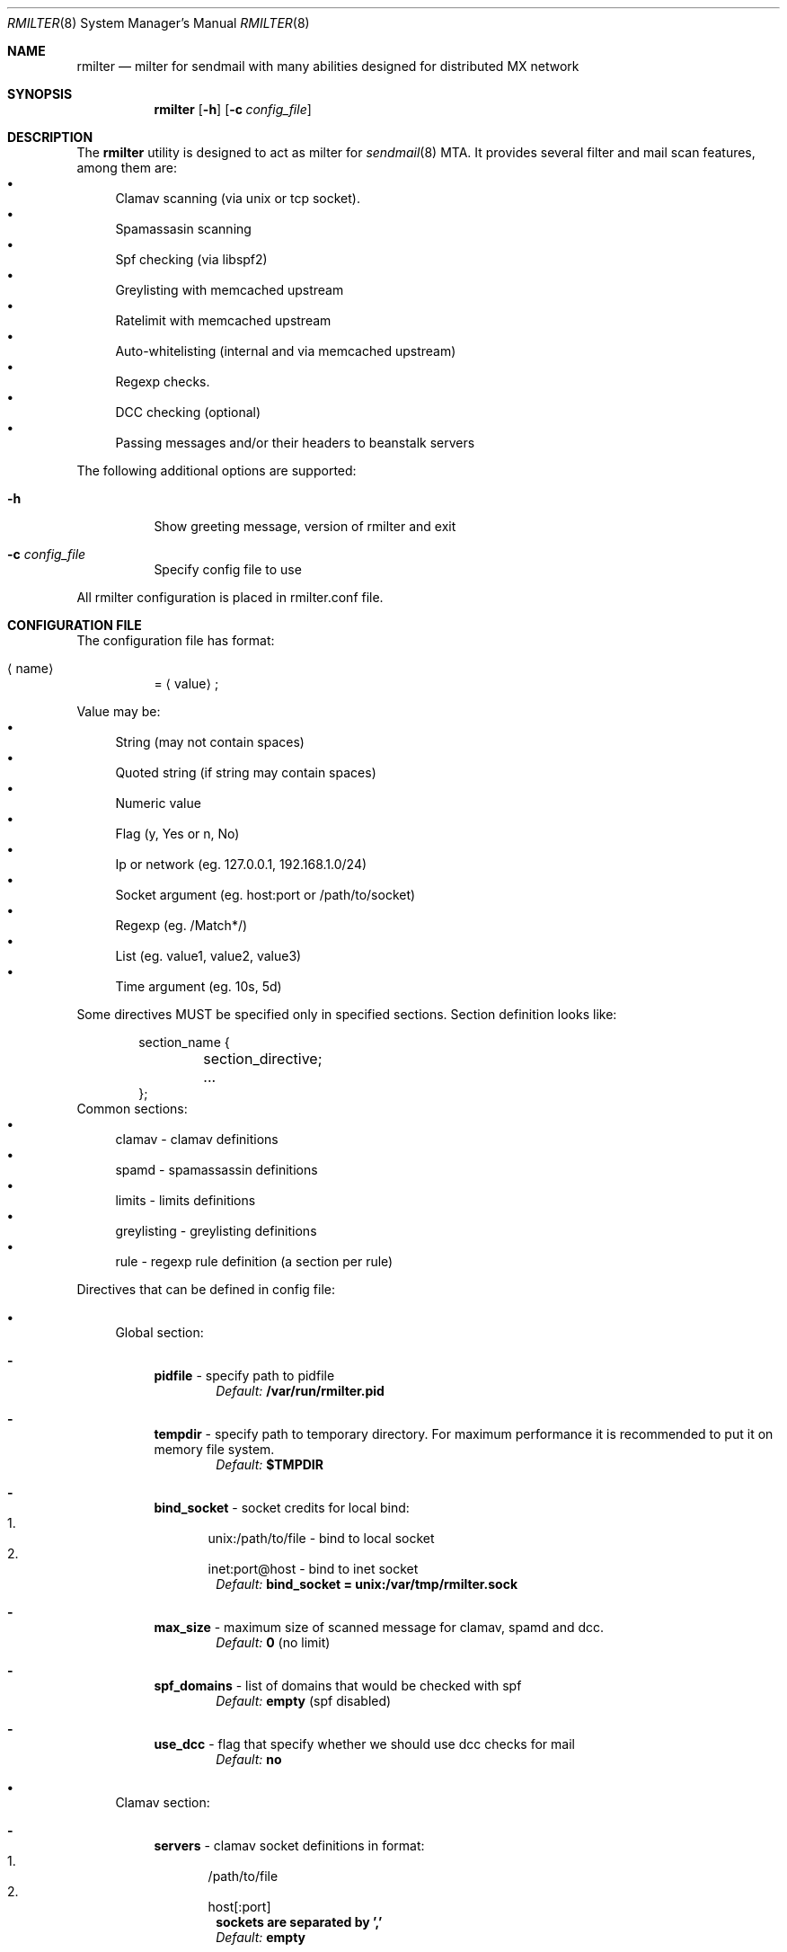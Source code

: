 .\" Copyright (C) 2008  Rambler media
.\" This program is free software; you can redistribute it and/or
.\" modify it under the terms of the GNU General Public License
.\" as published by the Free Software Foundation; either version 2
.\" of the License, or (at your option) any later version.
.\" 
.\" This program is distributed in the hope that it will be useful,
.\" but WITHOUT ANY WARRANTY; without even the implied warranty of
.\" MERCHANTABILITY or FITNESS FOR A PARTICULAR PURPOSE.  See the
.\" GNU General Public License for more details.
.\" 
.\" You should have received a copy of the GNU General Public License
.\" along with this program; if not, write to the Free Software
.\" Foundation, Inc., 51 Franklin Street, Fifth Floor, Boston, MA  02110-1301, USA.
.Dd May  5, 2008
.Dt RMILTER 8
.Os
.Sh NAME
.Nm rmilter
.Nd milter for sendmail with many abilities designed for distributed MX network
.Sh SYNOPSIS
.Nm rmilter
.Op Fl h
.Op Fl c Ar config_file
.Sh DESCRIPTION
The
.Nm
utility is designed to act as milter for 
.Xr sendmail 8
MTA. It provides several filter and mail scan features, among them are:
.Bl -bullet -compact
.It
Clamav scanning (via unix or tcp socket).
.It
Spamassasin scanning
.It
Spf checking (via libspf2)
.It
Greylisting with memcached upstream
.It
Ratelimit with memcached upstream
.It
Auto-whitelisting (internal and via memcached upstream)
.It
Regexp checks.
.It
DCC checking (optional)
.It
Passing messages and/or their headers to beanstalk servers
.El
.Pp
The following additional options are supported:
.Bl -tag -width indent
.It Fl h
Show greeting message, version of rmilter and exit
.It Fl c Ar config_file
Specify config file to use
.El
.Pp
All rmilter configuration is placed in rmilter.conf file.
.Sh CONFIGURATION FILE
.\" Format
The configuration file has format:
.Bl -tag -width indent
.It Aq name
= 
.Aq value
;
.El
.Pp
.\" Value types
Value may be: 
.Bl -bullet -compact
.It
String (may not contain spaces)
.It
Quoted string (if string may contain spaces)
.It
Numeric value
.It
Flag (y, Yes or n, No)
.It
Ip or network (eg. 127.0.0.1, 192.168.1.0/24)
.It
Socket argument (eg. host:port or /path/to/socket)
.It
Regexp (eg. /Match*/)
.It
List (eg. value1, value2, value3)
.It
Time argument (eg. 10s, 5d)
.El
.Pp
Some directives MUST be specified only in specified sections. Section definition looks like:
.Bd -literal -offset indent
section_name {
	section_directive;
	...
};
.Ed
Common sections:
.\" Sections
.Bl -bullet -compact
.It
clamav - clamav definitions
.It
spamd - spamassassin definitions
.It
limits - limits definitions
.It
greylisting - greylisting definitions
.It
rule - regexp rule definition (a section per rule)
.El
.Pp
Directives that can be defined in config file:
.Bl -bullet
.It
.\" Global section
Global section:
.Bl -dash
.It 
.Sy pidfile
- specify path to pidfile
.Dl Em Default: Li /var/run/rmilter.pid
.It 
.Sy tempdir
- specify path to temporary directory. For maximum performance it is recommended to put it on memory file system.
.Dl Em Default: Li $TMPDIR
.It 
.Sy bind_socket
- socket credits for local bind:
.Bl -enum -compact
.It
unix:/path/to/file - bind to local socket
.It
inet:port@host - bind to inet socket
.El
.Dl Em Default: Li bind_socket = unix:/var/tmp/rmilter.sock
.It 
.Sy max_size
- maximum size of scanned message for clamav, spamd and dcc.
.Dl Em Default: Li 0 Pq no limit
.It 
.Sy spf_domains
- list of domains that would be checked with spf
.Dl Em Default: Li empty Pq spf disabled
.It 
.Sy use_dcc
- flag that specify whether we should use dcc checks for mail
.Dl Em Default: Li no
.El
.It
.\" Clamav section
Clamav section:
.Bl -dash
.It 
.Sy servers
- clamav socket definitions in format:
.Bl -enum -compact
.It
/path/to/file
.It
host[:port]
.El
.Dl sockets are separated by ','
.Dl Em Default: Li empty
.It 
.Sy connect_timeout
- timeout in miliseconds for connecting to clamav
.Dl Em Default: Li 1s
.It 
.Sy port_timeout
- timeout in miliseconds for waiting for clamav port response
.Dl Em Default: Li 4s
.It 
.Sy results_timeout
- timeout in miliseconds for waiting for clamav response
.Dl Em Default: Li 20s
.It 
.Sy error_time
- time in seconds during which we are counting errors
.Dl Em Default: Li 10
.It 
.Sy dead_time
- time in seconds during which we are thinking that server is down
.Dl Em Default: Li 300
.It 
.Sy maxerrors
- maximum number of errors that can occur during error_time to make us thinking that this upstream is dead
.Dl Em Default: Li 10
.El
.It
.\" Spamd section
Spamd section:
.Bl -dash
.It 
.Sy servers
- spamd (or rspamd) socket definitions in format:
.Bl -enum -compact
.It
/path/to/file
.It
host[:port]
.It
r:/path/to/file - for rspamd protocol
.It
r:host[:port] - for rspamd protocol
.El
.Dl sockets are separated by Ql ,
.Dl Em Default: Li empty (spam checks disabled)
.It 
.Sy connect_timeout
- timeout in miliseconds for connecting to spamd
.Dl Em Default: Li 1s
.It 
.Sy results_timeout
- timeout in miliseconds for waiting for spamd response
.Dl Em Default: Li 20s
.It 
.Sy error_time
- time in seconds during which we are counting errors
.Dl Em Default: Li 10
.It 
.Sy dead_time
- time in seconds during which we are thinking that server is down
.Dl Em Default: Li 300
.It 
.Sy maxerrors
- maximum number of errors that can occur during error_time to make us thinking that this upstream is dead
.Dl Em Default: Li 10
.It 
.Sy reject_message
- reject message for spam (quoted string)
.Dl Em Default: Dq Spam message rejected; If this is not spam contact abuse team
.It 
.Sy spamd_soft_fail
- if action is not reject use it for other actions (flag)
.Dl Em Default: Li false
.It 
.Sy spamd_greylist
- greylist message only if action is greylist (flag)
.Dl Em Default: Li false  
.It 
.Sy spam_header
- add specified header if action is add_header and spamd_soft_fail os turned on
.Dl Em Default: Dq X-Spam
.It 
.Sy rspamd_metric
- rspamd metric that would define whether we reject message as spam or not (quoted string)
.Dl Em Default: Dq default
.It 
.Sy whitelist
- list of ips or nets that should be not checked with spamd
.Dl Em Default: Li empty
.It 
.Sy extended_spam_headers
- add extended spamd headers to messages, is useful for debugging or private mail servers (flag)
.Dl Em Default: Li false
.El
.It
.\" Memcached section
Memcached section:
.Bl -dash
.It
.Sy servers_grey
- memcached servers for greylisting in format:
.Dl host Bo :port Bc Bo , host Bo :port Bc Bc
It is possible to make memcached mirroring, its syntax is {server1, server2}
.Dl Em Default: Li empty
.It
.Sy servers_white
- memcached servers for whitelisting in format similar to that is used in 
.Em servers_grey
.Dl Em Default: Li empty
.It
.Sy servers_limits
- memcached servers used for limits storing, can not be mirrored
.Dl Em Default: Li empty
.It
.Sy connect_timeout
- timeout in miliseconds for connecting to memcached
.Dl Em Default: Li 1s
.It 
.Sy error_time
- time in seconds during which we are counting errors
.Dl Em Default: Li 10
.It 
.Sy dead_time
- time in seconds during which we are thinking that server is down
.Dl Em Default: Li 300
.It 
.Sy maxerrors
- maximum number of errors that can occur during error_time to make us thinking that this upstream is dead
.Dl Em Default: Li 10
.It
.Sy protocol
- protocol that is using for connecting to memcached (tcp or udp)
.Dl Em Default: Li udp
.El
.It
.\" Beanstalk section
Beanstalk section:
.Bl -dash
.It
.Sy servers
- beanstalk servers for pushing headers in format:
.Dl host Bo :port Bc Bo , host Bo :port Bc Bc
.Dl Em Default: Li empty
.It
.Sy copy_server
- address of server to which rmilter should send all messages copies
.Dl Em Default: Li empty
.It 
.Sy spam_server
- address of server to which rmilter should send spam messages copies
.Dl Em Default: Li empty
.It 
.Sy connect_timeout
- timeout in miliseconds for connecting to beanstalk
.Dl Em Default: Li 1s
.It 
.Sy error_time
- time in seconds during which we are counting errors
.Dl Em Default: Li 10
.It 
.Sy dead_time
- time in seconds during which we are thinking that server is down
.Dl Em Default: Li 300
.It 
.Sy maxerrors
- maximum number of errors that can occur during error_time to make us thinking that this upstream is dead
.Dl Em Default: Li 10
.It
.Sy id_regexp
- regexp that defines for which messages we should put the whole message to beanstalk, not only headers,
now this regexp checks only In-Reply-To headers
.Dl Em Default: Li empty
.It 
.Sy send_beanstalk_headers
- defines whether we should send headers to beanstalk servers (from servers option)
.Dl Em Default: Li no
.It 
.Sy send_beanstalk_copy
- defines whether we should send copy of messages to beanstalk server (from copy_server option)
.Dl Em Default: Li no
.It 
.Sy send_beanstalk_spam
- defines whether we should send copy of spam messages to beanstalk server (from spam_server option)
.Dl Em Default: Li no
.It 
.Sy protocol
- protocol that is using for connecting to beanstalk (tcp or udp)
.Dl Em Default: Li tcp
.El
.It
.\" Greylisting section
Greylisting section:
.Bl -dash
.It
.Sy timeout (required)
- time during which we mark message greylisted
.Dl Em Default: Li 300s
.It	
.Sy expire (required)
- time during which we save a greylisting record
.Dl Em Default: Li empty (greylisting disabled)
.It	
.Sy whitelist
- list of ip addresses or networks that should be whitelisted from greylisting
.Dl Em Default: Li empty
.It
.Sy awl_enable
- enable internal auto-whitelist mechanics
.Dl Em Default: Li no
.It
.Sy awl_pool
- size for in-memory auto whitelist
.Dl Em Default: Li 10M
.It
.Sy awl_hits
- number of messages (from this ip) that passes greylisting to put this ip into whitelist
.Dl Em Default: Li 10
.It
.Sy awl_ttl
- time to live for ip address in auto whitelist
.Dl Em Default: Li 3600s
.El
.It
.\" Limits section
Limits section.
.Pp
Rate limits are implemented as leaked bucket, so first value is bucket burst - is peak value for messages in bucket
(after reaching it bucket is counted as overflowed and new messages are rejected), second value is rate (how much messages
can be removed from bucket each second). It can be schematically displayed:
.Bd -literal
	|------------------|          <----- current value
	|                  |
	|------------------|          <----- burst
	|                  |
	|                  |
	|                  |
	|                  |
	\\                  /
	 ----------------- .....      <----- rate (speed of emptying)
.Ed
.Bl -dash
.It
.Sy limit_whitelist_ip
- don't check limits for specified ips
.Dl Em Default: Li empty
.It
.Sy limit_whitelist_rcpt
- don't check limits for specified recipients
.Dl Em Default: Li postmaster, mailer-daemon
.It
.Sy limit_bounce_addrs
- list of address that require more strict limits
.Dl Em Default: Li postmaster, mailer-daemon, symantec_antivirus_for_smtp_gateways, Aq , null, fetchmail-daemon
.It 
.Sy limit_bounce_to
- limits bucket for bounce messages (only rcpt to)
.Dl Em Default: Li 5:0.000277778
.It 
.Sy limit_bounce_to_ip
- limits bucket for bounce messages (only rcpt to per one source ip)
.Dl Em Default: Li 5:0.000277778
.It 
.Sy limit_to
- limits bucket for non-bounce messages (only rcpt to)
.Dl Em Default: Li 20:0.016666667 
.It 
.Sy limit_to_ip
- limits bucket for non-bounce messages (only rcpt to per one source ip)
.Dl Em Default: Li 30:0.025
.It 
.Sy limit_to_ip_from
- limits bucket for non-bounce messages (msg from, rcpt to per one source ip)
.Dl Em Default: Li 100:0.033333333
.El
.El
.Sh EXAMPLE CONFIG
.Bd -literal
# pidfile - path to pid file
# Default: pidfile = /var/run/rmilter.pid

pidfile = /var/run/rmilter/rmilter.pid;


clamav {
	# servers - clamav socket definitions in format:
	# /path/to/file
	# host[:port]
	# sockets are separated by ','
	# Default: empty
	servers = clamav.test.ru, clamav.test.ru, clamav.test.ru;
	# connect_timeout - timeout in miliseconds for connecting to clamav
	# Default: 1s
	connect_timeout = 1s;

	# port_timeout - timeout in miliseconds for waiting for clamav port response
	# Default: 4s
	port_timeout = 4s;

	# results_timeout - timeout in miliseconds for waiting for clamav response
	# Default: 20s
	results_timeout = 20s;

	# error_time - time in seconds during which we are counting errors
	# Default: 10
	error_time = 10;

	# dead_time - time in seconds during which we are thinking that server is down
	# Default: 300
	dead_time = 300;

	# maxerrors - maximum number of errors that can occur during error_time to make us thinking that 
	# this upstream is dead
	# Default: 10
	maxerrors = 10;
};

spamd {
	# servers - spamd socket definitions in format:
	# /path/to/file
	# host[:port]
	# sockets are separated by ','
	# Default: empty
	servers = clamav.test.ru, clamav.test.ru, clamav.test.ru;
	# connect_timeout - timeout in miliseconds for connecting to spamd
	# Default: 1s
	connect_timeout = 1s;

	# results_timeout - timeout in miliseconds for waiting for spamd response
	# Default: 20s
	results_timeout = 20s;

	# error_time - time in seconds during which we are counting errors
	# Default: 10
	error_time = 10;

	# dead_time - time in seconds during which we are thinking that server is down
	# Default: 300
	dead_time = 300;

	# maxerrors - maximum number of errors that can occur during error_time to make us thinking that 
	# this upstream is dead
	# Default: 10
	maxerrors = 10;

	# reject_message - reject message for spam
	# Default: "Spam message rejected; If this is not spam contact abuse at rambler-co.ru"
	reject_message = "Spam message rejected; If this is not spam contact abuse at rambler-co.ru";

	# whitelist - list of ips or nets that should be not checked with spamd
	# Default: empty
	whitelist = 127.0.0.1/32, 192.168.0.0/16;
};

memcached {
	# servers_grey - memcached servers for greylisting in format:
	# host[:port][, host[:port]]
	# It is possible to make memcached mirroring, its syntax is {server1, server2}
	servers_grey = {localhost, memcached.test.ru}, memcached.test.ru:11211;

	# servers_white - memcached servers for whitelisting in format similar to that is used
	# in servers_grey
	# servers_white = {localhost, memcached.test.ru}, memcached.test.ru:11211;
	
	# servers_limits - memcached servers used for limits storing, can not be mirrored
	servers_limits = memcached.test.ru, memcached.test.ru:11211;

	# connect_timeout - timeout in miliseconds for waiting for memcached
	# Default: 1s
	connect_timeout = 1s;

	# error_time - time in seconds during which we are counting errors
	# Default: 10
	error_time = 10;

	# dead_time - time in seconds during which we are thinking that server is down
	# Default: 300
	dead_time = 300;

	# maxerrors - maximum number of errors that can occur during error_time to make us thinking that 
	# this upstream is dead
	# Default: 10
	maxerrors = 10;

	# protocol - protocol that is using for connecting to memcached (tcp or udp)
	# Default: udp
	protocol = tcp;
};

# bind_socket - socket credits for local bind:
# unix:/path/to/file - bind to local socket
# inet:port@host - bind to inet socket
# Default: bind_socket = unix:/var/tmp/rmilter.sock;

bind_socket = unix:/var/run/rmilter/rmilter.sock;

# tempdir - path to directory that contains temporary files
# Default: $TMPDIR

tempdir = /spool/tmp;

# max_size - maximum size of scanned mail with clamav and dcc
# Default: 0 (no limit)
max_size = 10M;

# spf_domains - path to file that contains hash of spf domains
# Default: empty

spf_domains = rambler.ru, mail.ru;

# use_dcc - whether use or not dcc system
# Default: no

use_dcc = yes;

# rule definition:
# rule {
#	accept|discard|reject|tempfail|quarantine "[message]"; <- action definition
#	[not] connect <regexp> <regexp>; <- conditions
#	helo <regexp>;
#	envfrom <regexp>;
#	envrcpt <regexp>;
#	header <regexp> <regexp>;
#	body <regexp>;
# };

# limits section
limits {
	# Whitelisted ip
	limit_whitelist_ip = 194.67.45.4;
	# Whitelisted recipients
	limit_whitelist_rcpt =  postmaster, mailer-daemon;
	# Addrs for bounce checks
	limit_bounce_addrs = postmaster, mailer-daemon, symantec_antivirus_for_smtp_gateways, <>, null, fetchmail-daemon;
	# Limit for bounce mail
	limit_bounce_to = 5:0.000277778;
	# Limit for bounce mail per one source ip
	limit_bounce_to_ip = 5:0.000277778;
	# Limit for all mail per recipient
	limit_to = 20:0.016666667;
	# Limit for all mail per one source ip
	limit_to_ip = 30:0.025;
	# Limit for all mail per one source ip and from address
	limit_to_ip_from = 100:0.033333333;
};

beanstalk {
	# List of beanstalk servers, random selected
	servers = bot01.example.com:3132;
	# Beanstalk protocol
	protocol = tcp;
	# Time to live for task in seconds
	lifetime = 172800;
	# Regexp that define for which messages we should put the whole message to beanstalk
	# now only In-Reply-To headers are checked
	id_regexp = "/^SomeID.*$/";
};

.Ed
.Sh NOTES
There are several things that might be useful to notice.
.Sh The order of checks:
.Bl -enum -compact
.It
Ratelimit (RCPT TO)
.It
Greylisting (DATA)
.It
Ratelimit (EOM, set bucket value)
.It
Rules (EOM)
.It
SPF (EOM)
.It
Message size (EOM) if failed, skip clamav, dcc and spamd checks
.It
DCC (EOM)
.It
Clamav (EOM)
.It
Spamassassin (EOM)
.It
Beanstalk (EOM)
.El
.Pp
.Sh Keys used in memcached:
.Bl -bullet -compact
.It
.Em rcpt
- bucket for rcpt filter
.It
.Em rcpt:ip
- bucket for rcpt_ip filter
.It
.Em rcpt:ip:from
- bucket for rcpt_ip_from filter
.It
.Em rcpt:<>
- bucket for bounce_rcpt filter
.It
.Em rcpt:ip:<>
- bucket for bounce_rcpt_ip filter
.It
.Em md5(from . ip . to)
- key for greylisting triplet (hexed string of md5 value)
.El
.Sh Fixed whitelisted rcpts:
.Bl -enum -compact
.It
postmaster@
.It
abuse@
.El
.Sh Postfix settings
There are several useful settings for postfix to work with this milter:
.Bd -literal
smtpd_milters = unix:/var/run/rmilter/rmilter.sock
milter_mail_macros =  i {mail_addr} {client_addr} {client_name}
milter_protocol = 4
.Ed
